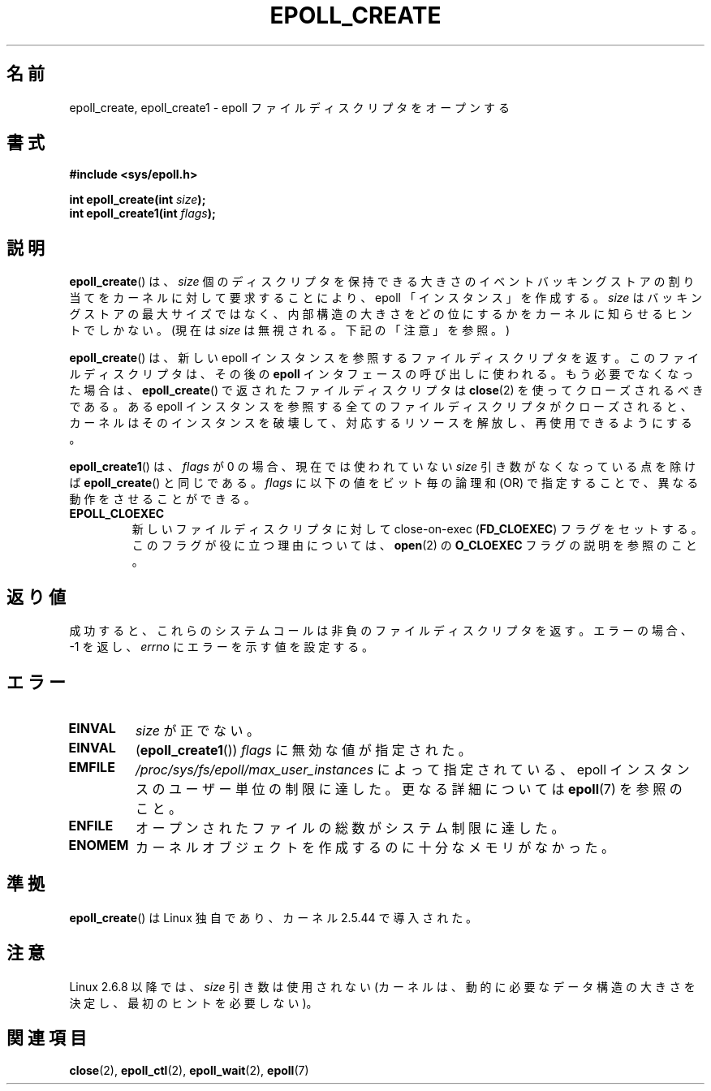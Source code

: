 .\"
.\"  epoll by Davide Libenzi ( efficient event notification retrieval )
.\"  Copyright (C) 2003  Davide Libenzi
.\"
.\"  This program is free software; you can redistribute it and/or modify
.\"  it under the terms of the GNU General Public License as published by
.\"  the Free Software Foundation; either version 2 of the License, or
.\"  (at your option) any later version.
.\"
.\"  This program is distributed in the hope that it will be useful,
.\"  but WITHOUT ANY WARRANTY; without even the implied warranty of
.\"  MERCHANTABILITY or FITNESS FOR A PARTICULAR PURPOSE.  See the
.\"  GNU General Public License for more details.
.\"
.\"  You should have received a copy of the GNU General Public License
.\"  along with this program; if not, write to the Free Software
.\"  Foundation, Inc., 59 Temple Place, Suite 330, Boston, MA  02111-1307  USA
.\"
.\"  Davide Libenzi <davidel@xmailserver.org>
.\"
.\" Modified 2004-06-17 by Michael Kerrisk <mtk.manpages@gmail.com>
.\" Modified 2005-04-04 by Marko Kohtala <marko.kohtala@gmail.com>
.\" 2008-10-10, mtk: add description of epoll_create1()
.\"
.\" Japanese Version Copyright (c) 2004-2005 Yuichi SATO
.\"         all rights reserved.
.\" Translated Wed Jun  9 05:02:07 JST 2004
.\"         by Yuichi SATO <ysato444@yahoo.co.jp>
.\" Updated & Modified Wed Dec 29 07:12:00 JST 2004 by Yuichi SATO
.\" Updated & Modified Tue Apr 19 06:51:12 JST 2005 by Yuichi SATO
.\" Updated 2009-03-05 by Kentaro Shirakata <argrath@ub32.org>
.\"
.\"WORD:	backing store	バッキングストア
.\"
.TH EPOLL_CREATE 2 2009-01-17 "Linux" "Linux Programmer's Manual"
.SH 名前
epoll_create, epoll_create1 \- epoll ファイルディスクリプタをオープンする
.SH 書式
.nf
.B #include <sys/epoll.h>
.sp
.BI "int epoll_create(int " size );
.BI "int epoll_create1(int " flags );
.fi
.SH 説明
.BR epoll_create ()
は、
.I size
個のディスクリプタを保持できる大きさのイベントバッキング
ストアの割り当てをカーネルに対して要求することにより、
epoll 「インスタンス」を作成する。
.I size
はバッキングストアの最大サイズではなく、
内部構造の大きさをどの位にするかをカーネルに知らせるヒントでしかない。
(現在は
.I size
は無視される。下記の「注意」を参照。)

.BR epoll_create ()
は、新しい epoll インスタンスを参照するファイルディスクリプタを返す。
このファイルディスクリプタは、その後の
.B epoll
インタフェースの呼び出しに使われる。
もう必要でなくなった場合は、
.BR epoll_create ()
で返されたファイルディスクリプタは
.BR close (2)
を使ってクローズされるべきである。
ある epoll インスタンスを参照する全てのファイルディスクリプタがクローズされると、
カーネルはそのインスタンスを破壊して、対応するリソースを解放し、
再使用できるようにする。

.BR epoll_create1 ()
は、
.I flags
が 0 の場合、現在では使われていない
.I size
引き数がなくなっている点を除けば
.BR epoll_create ()
と同じである。
.I flags
に以下の値をビット毎の論理和 (OR) で指定することで、
異なる動作をさせることができる。
.TP
.B EPOLL_CLOEXEC
新しいファイルディスクリプタに対して
close-on-exec
.RB ( FD_CLOEXEC )
フラグをセットする。
このフラグが役に立つ理由については、
.BR open (2)
の
.B O_CLOEXEC
フラグの説明を参照のこと。
.SH 返り値
成功すると、これらのシステムコールは
非負のファイルディスクリプタを返す。
エラーの場合、\-1 を返し、
.I errno
にエラーを示す値を設定する。
.SH エラー
.TP
.B EINVAL
.I size
が正でない。
.TP
.B EINVAL
.RB ( epoll_create1 ())
.I flags
に無効な値が指定された。
.TP
.B EMFILE
.I /proc/sys/fs/epoll/max_user_instances
によって指定されている、epoll インスタンスのユーザー単位の制限に達した。
更なる詳細については
.BR epoll (7)
を参照のこと。
.TP
.B ENFILE
オープンされたファイルの総数がシステム制限に達した。
.TP
.B ENOMEM
カーネルオブジェクトを作成するのに十分なメモリがなかった。
.SH 準拠
.BR epoll_create ()
は Linux 独自であり、カーネル 2.5.44 で導入された。
.\" インタフェースは Linux カーネル 2.5.66 で確定されるべきである。
.SH 注意
Linux 2.6.8 以降では、
.I size
引き数は使用されない
(カーネルは、動的に必要なデータ構造の大きさを決定し、
最初のヒントを必要しない)。
.SH 関連項目
.BR close (2),
.BR epoll_ctl (2),
.BR epoll_wait (2),
.BR epoll (7)
